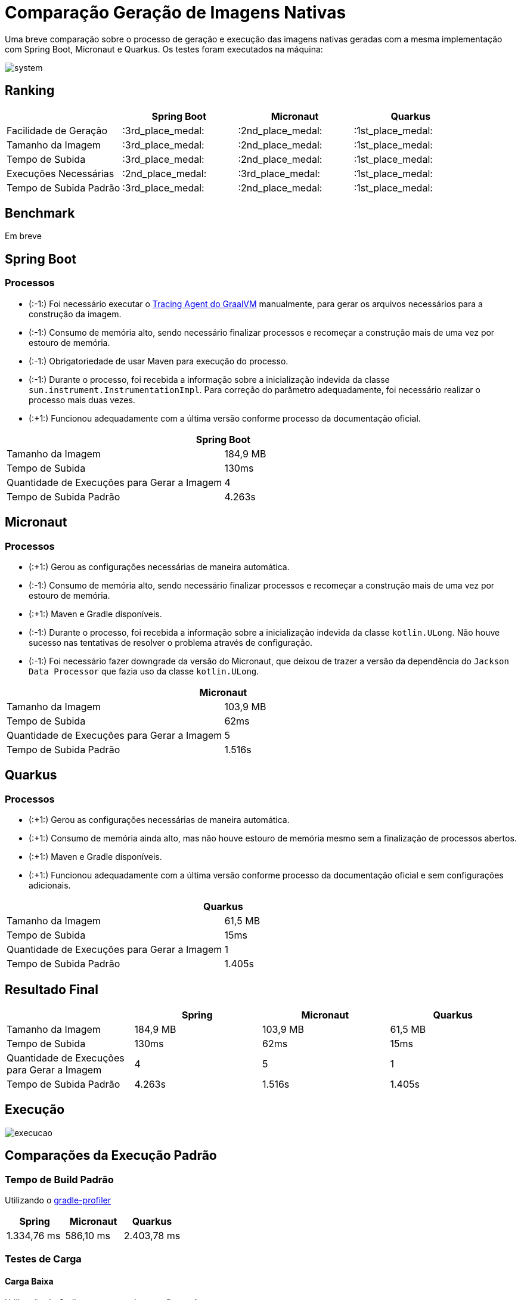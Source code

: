 = Comparação Geração de Imagens Nativas

Uma breve comparação sobre o processo de geração e execução das imagens nativas geradas com a mesma implementação com Spring Boot, Micronaut e Quarkus. Os testes foram executados na máquina:

image::img/system.png[]

== Ranking

[cols="^,^,^,^", options="header"]
|===
||Spring Boot|Micronaut|Quarkus 
|Facilidade de Geração|:3rd_place_medal:|:2nd_place_medal:|:1st_place_medal:
|Tamanho da Imagem|:3rd_place_medal:|:2nd_place_medal:|:1st_place_medal:
|Tempo de Subida|:3rd_place_medal:|:2nd_place_medal:|:1st_place_medal:
|Execuções Necessárias|:2nd_place_medal:|:3rd_place_medal:|:1st_place_medal:
|Tempo de Subida Padrão|:3rd_place_medal:|:2nd_place_medal:|:1st_place_medal:
|===

== Benchmark

Em breve

== Spring Boot

=== Processos

- (:-1:) Foi necessário executar o https://docs.oracle.com/en/graalvm/enterprise/19/guide/reference/native-image/tracing-agent.html#:~:text=The%20tracing%20agent%20was%20implemented,VM%20Tool%20Interface%20(JVMTI)[Tracing Agent do GraalVM] manualmente, para gerar os arquivos necessários para a construção da imagem.
- (:-1:) Consumo de memória alto, sendo necessário finalizar processos e recomeçar a construção mais de uma vez por estouro de memória.
- (:-1:) Obrigatoriedade de usar Maven para execução do processo.
- (:-1:) Durante o processo, foi recebida a informação sobre a inicialização indevida da classe `sun.instrument.InstrumentationImpl`. Para correção do parâmetro adequadamente, foi necessário realizar o processo mais duas vezes.
- (:+1:) Funcionou adequadamente com a última versão conforme processo da documentação oficial.

[cols="^,^", options="header"]
|===
2+|Spring Boot
|Tamanho da Imagem|184,9 MB
|Tempo de Subida|130ms
|Quantidade de Execuções para Gerar a Imagem|4
|Tempo de Subida Padrão|4.263s
|===

== Micronaut

=== Processos

- (:+1:) Gerou as configurações necessárias de maneira automática.
- (:-1:) Consumo de memória alto, sendo necessário finalizar processos e recomeçar a construção mais de uma vez por estouro de memória.
- (:+1:) Maven e Gradle disponíveis.
- (:-1:) Durante o processo, foi recebida a informação sobre a inicialização indevida da classe `kotlin.ULong`. Não houve sucesso nas tentativas de resolver o problema através de configuração.
- (:-1:) Foi necessário fazer downgrade da versão do Micronaut, que deixou de trazer a versão da dependência do `Jackson Data Processor` que fazia uso da classe `kotlin.ULong`.

[cols="^,^", options="header"]
|===
2+|Micronaut
|Tamanho da Imagem|103,9 MB
|Tempo de Subida|62ms
|Quantidade de Execuções para Gerar a Imagem|5
|Tempo de Subida Padrão|1.516s
|===

== Quarkus

=== Processos

- (:+1:) Gerou as configurações necessárias de maneira automática.
- (:+1:) Consumo de memória ainda alto, mas não houve estouro de memória mesmo sem a finalização de processos abertos.
- (:+1:) Maven e Gradle disponíveis.
- (:+1:) Funcionou adequadamente com a última versão conforme processo da documentação oficial e sem configurações adicionais.

[cols="^,^", options="header"]
|===
2+|Quarkus
|Tamanho da Imagem|61,5 MB
|Tempo de Subida|15ms
|Quantidade de Execuções para Gerar a Imagem|1
|Tempo de Subida Padrão|1.405s
|===

== Resultado Final

[cols="^,^,^,^", options="header"]
|===
||Spring|Micronaut|Quarkus
|Tamanho da Imagem|184,9 MB|103,9 MB|61,5 MB
|Tempo de Subida|130ms|62ms|15ms
|Quantidade de Execuções para Gerar a Imagem|4|5|1
|Tempo de Subida Padrão|4.263s|1.516s|1.405s
|===

== Execução

image::img/execucao.png[]

== Comparações da Execução Padrão

=== Tempo de Build Padrão

Utilizando o https://github.com/gradle/gradle-profiler[gradle-profiler]

[cols="^,^,^", options="header"]
|===
|Spring|Micronaut|Quarkus
|1.334,76 ms|586,10 ms|2.403,78 ms
|===

=== Testes de Carga

==== Carga Baixa

Utilização do Gatling com a seguinte configuração:
[source,scala]
----
  setUp(
    scn.inject(
      nothingFor(1),
      atOnceUsers(10),
      rampUsers(10).during(1),
      constantUsersPerSec(20).during(5),
      constantUsersPerSec(20).during(5).randomized,
      rampUsersPerSec(10).to(20).during(3.minutes),
      rampUsersPerSec(10).to(20).during(3.minutes).randomized
    ).protocols(httpProtocol)
  )
----

[cols="^,^,^,^", options="header"]
|===
||Spring|Micronaut|Quarkus
|Número de Requisições pelo Tempo do Teste|5648|5634|5616
|Tempo Máximo de Resposta|524ms|2838ms|475ms
|Tempo de Resposta Padrão|4ms|15ms|3ms
|Porcentagem das Requisições no Tempo Padrão|81,58%|98,89%|71,61%

|===

===== Uso de Memória e CPU durante os testes de Carga Baixa

Utilização do `psrecord` para coleta de uso de memória e CPU do processo.

- Spring

image::img/psrecord/spring.png[]

- Micronaut

image::img/psrecord/micronaut.png[]

- Quarkus

image::img/psrecord/quarkus.png[]

